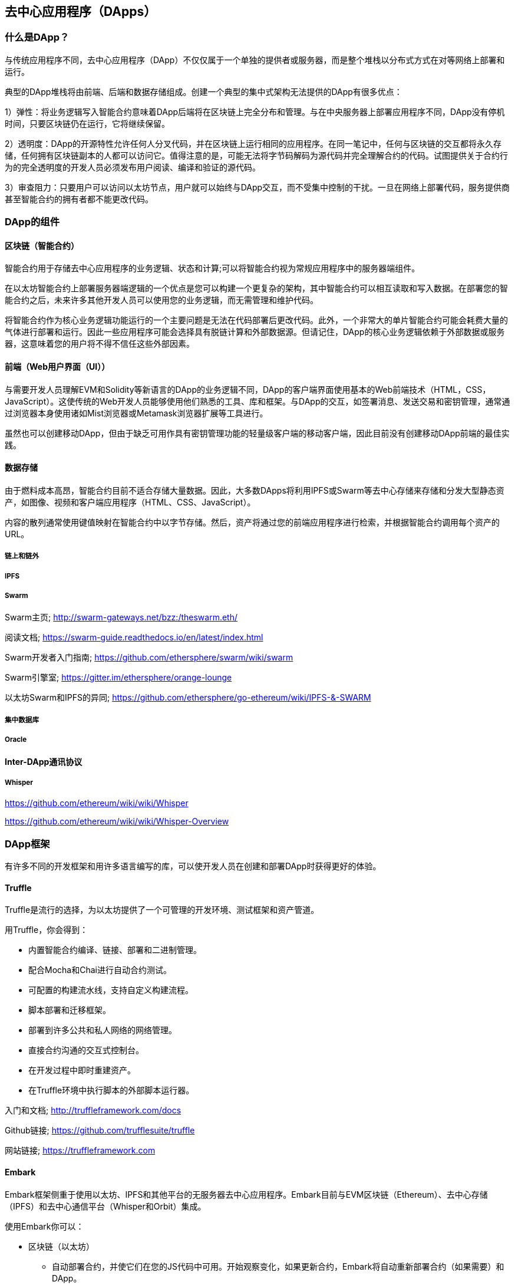 [[decentralized_applications_chap]]
== 去中心应用程序（DApps）

////
TODO：添加段落
////

[[what_is_a_dapp_sec]]
=== 什么是DApp？

与传统应用程序不同，去中心应用程序（DApp）不仅仅属于一个单独的提供者或服务器，而是整个堆栈以分布式方式在对等网络上部署和运行。

典型的DApp堆栈将由前端、后端和数据存储组成。创建一个典型的集中式架构无法提供的DApp有很多优点：

1）弹性：将业务逻辑写入智能合约意味着DApp后端将在区块链上完全分布和管理。与在中央服务器上部署应用程序不同，DApp没有停机时间，只要区块链仍在运行，它将继续保留。

2）透明度：DApp的开源特性允许任何人分叉代码，并在区块链上运行相同的应用程序。在同一笔记中，任何与区块链的交互都将永久存储，任何拥有区块链副本的人都可以访问它。值得注意的是，可能无法将字节码解码为源代码并完全理解合约的代码。试图提供关于合约行为的完全透明度的开发人员必须发布用户阅读、编译和验证的源代码。

3）审查阻力：只要用户可以访问以太坊节点，用户就可以始终与DApp交互，而不受集中控制的干扰。一旦在网络上部署代码，服务提供商甚至智能合约的拥有者都不能更改代码。

[[components_of_a_dapp_sec]]
=== DApp的组件

////
TODO：添加段落
////

[[blockchain_smart_contracts_sec]]
==== 区块链（智能合约）

智能合约用于存储去中心应用程序的业务逻辑、状态和计算;可以将智能合约视为常规应用程序中的服务器端组件。

在以太坊智能合约上部署服务器端逻辑的一个优点是您可以构建一个更复杂的架构，其中智能合约可以相互读取和写入数据。在部署您的智能合约之后，未来许多其他开发人员可以使用您的业务逻辑，而无需管理和维护代码。

将智能合约作为核心业务逻辑功能运行的一个主要问题是无法在代码部署后更改代码。此外，一个非常大的单片智能合约可能会耗费大量的气体进行部署和运行。因此一些应用程序可能会选择具有脱链计算和外部数据源。但请记住，DApp的核心业务逻辑依赖于外部数据或服务器，这意味着您的用户将不得不信任这些外部因素。

[[front_end_web_ui_cec]]
==== 前端（Web用户界面（UI））

与需要开发人员理解EVM和Solidity等新语言的DApp的业务逻辑不同，DApp的客户端界面使用基本的Web前端技术（HTML，CSS，JavaScript）。这使传统的Web开发人员能够使用他们熟悉的工具、库和框架。与DApp的交互，如签署消息、发送交易和密钥管理，通常通过浏览器本身使用诸如Mist浏览器或Metamask浏览器扩展等工具进行。

虽然也可以创建移动DApp，但由于缺乏可用作具有密钥管理功能的轻量级客户端的移动客户端，因此目前没有创建移动DApp前端的最佳实践。

[[data_storage_sec]]
==== 数据存储

由于燃料成本高昂，智能合约目前不适合存储大量数据。因此，大多数DApps将利用IPFS或Swarm等去中心存储来存储和分发大型静态资产，如图像、视频和客户端应用程序（HTML、CSS、JavaScript）。

内容的散列通常使用键值映射在智能合约中以字节存储。然后，资产将通过您的前端应用程序进行检索，并根据智能合约调用每个资产的URL。

[[on_chain_vs_off_chain_data_sec]]
===== 链上和链外

////
TODO：添加段落
////

[[ipfs_sec]]
===== IPFS

////
TODO：添加段落
////

[[swarm_sec]]
===== Swarm

Swarm主页; http://swarm-gateways.net/bzz:/theswarm.eth/

阅读文档; https://swarm-guide.readthedocs.io/en/latest/index.html

Swarm开发者入门指南; https://github.com/ethersphere/swarm/wiki/swarm

Swarm引擎室; https://gitter.im/ethersphere/orange-lounge

以太坊Swarm和IPFS的异同; https://github.com/ethersphere/go-ethereum/wiki/IPFS-&-SWARM

[[centralized_db_sec]]
===== 集中数据库

////
TODO：添加段落
////

[[oracle_sec]]
===== Oracle

////
TODO：添加段落
////

[[interdapp_coammunications_protocol_sec]]
==== Inter-DApp通讯协议

////
TODO：添加段落
////

[[whisper_sec]]
===== Whisper

////
TODO：添加段落
////
https://github.com/ethereum/wiki/wiki/Whisper

https://github.com/ethereum/wiki/wiki/Whisper-Overview

[[dapp_frameworks_sec]]
=== DApp框架

有许多不同的开发框架和用许多语言编写的库，可以使开发人员在创建和部署DApp时获得更好的体验。

[[truffle_sec]]
==== Truffle
Truffle是流行的选择，为以太坊提供了一个可管理的开发环境、测试框架和资产管道。

用Truffle，你会得到：

* 内置智能合约编译、链接、部署和二进制管理。
* 配合Mocha和Chai进行自动合约测试。
* 可配置的构建流水线，支持自定义构建流程。
* 脚本部署和迁移框架。
* 部署到许多公共和私人网络的网络管理。
* 直接合约沟通的交互式控制台。
* 在开发过程中即时重建资产。
* 在Truffle环境中执行脚本的外部脚本运行器。

入门和文档; http://truffleframework.com/docs

Github链接; https://github.com/trufflesuite/truffle

网站链接; https://truffleframework.com

[[embark_sec]]
==== Embark
Embark框架侧重于使用以太坊、IPFS和其他平台的无服务器去中心应用程序。Embark目前与EVM区块链（Ethereum）、去中心存储（IPFS）和去中心通信平台（Whisper和Orbit）集成。

使用Embark你可以：

** 区块链（以太坊）
* 自动部署合约，并使它们在您的JS代码中可用。开始观察变化，如果更新合约，Embark将自动重新部署合约（如果需要）和DApp。
* 有Promises的JS可以使用合约。
* 使用Javascript进行测试驱动开发合约。
* 跟踪部署的合约; 只在真正需要时部署。
* 管理不同的链（例如testnet、私有网络、livenet）
* 轻松管理复杂的相互依赖合约系统。

** 去中心存储（IPFS）
* 通过EmbarkJS轻松存储和检索DApp上的数据，包括上传和检索文件。
* 将完整的应用程序部署到IPFS或Swarm。


** 去中心沟通（Whisper、Orbit）
* 通过Whisper或Orbit轻松通过P2P通道发送/接收消息。

** Web技术
* 整合任何web技术，包括React、Foundation等。
* 使用任何你想要的构建管道或工具，包括grunt、gulp和webpack。

入门和文档; https://embark.readthedocs.io

Github链接; https://github.com/embark-framework/embark

网站链接; https://github.com/embark-framework/embark

[[dapp_develotment_tool_sec]
==== DApp（开发工具）
DApp是用于智能合约开发的简单命令行工具。它支持这些常见的用例：

* 包管理
* 源代码构建
* 单元测试
* 简单的合约部署

入门和文档; https://dapp.readthedocs.io/en/latest/

[[populous_sec]]
==== Populous

////
TODO：添加段落
////

[[live_dapps_sec]]
=== Live DApps

这里列出了以太坊网络上不同的live DApps：

////
TODO：添加段落
////

[[ethpm_sec]]
==== EthPM
一个旨在将包管理带入以太坊生态系统的项目。

网站链接; https://www.ethpm.com/

[[radar_relay_sec]]
==== Radar中继
DEX（去中心交易所）专注于直接从钱包到钱包交易以太坊代币。

网站链接; https://radarrelay.com/

[[cryptokitties_sec]]
==== CryptoKitties
部署在以太坊上的游戏允许玩家购买、收集、培育和出售各种类型的虚拟猫
它代表了为休闲和休闲目的部署区块链技术的最早尝试之一。

网站链接; https://www.cryptokitties.co

[[ethlance_sec]]
==== Ethlance
Ethlance是一个连接自由职业者和开发者的平台，使用以太币支付和收款。

网站链接; https://ethlance.com/

[[decentraland_sec]]
==== Decentraland
Decentraland是以太坊区块链支持的虚拟现实平台。用户可以创建、体验和通过内容和应用获利。

网站链接; https://decentraland.org/
